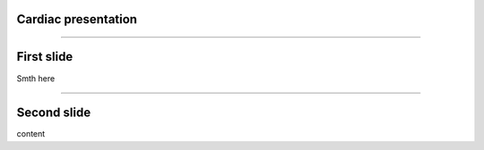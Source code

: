 Cardiac presentation
====================

----

First slide
===========
 
Smth here

----

Second slide
============

content
